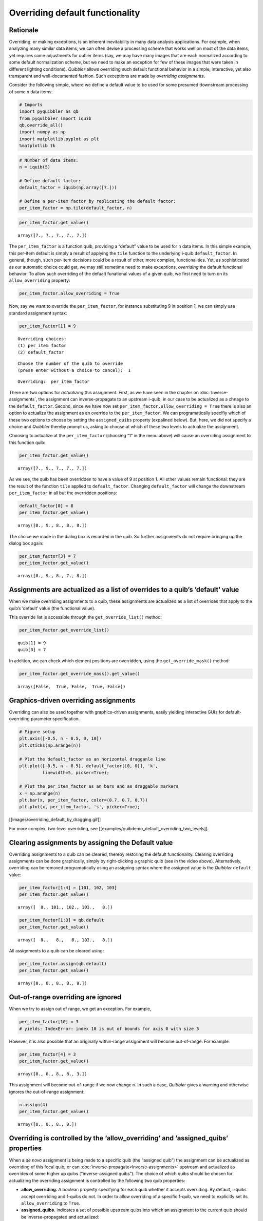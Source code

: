 Overriding default functionality
--------------------------------

Rationale
^^^^^^^^^

Overriding, or making exceptions, is an inherent inevitability in many
data analysis applications. For example, when analyzing many similar
data items, we can often devise a processing scheme that works well on
most of the data items, yet requires some adjustments for outlier items
(say, we may have many images that are each normalized according to some
default normalization scheme, but we need to make an exception for few
of these images that were taken in different lighting conditions).
*Quibbler* allows overriding such default functional behavior in a
simple, interactive, yet also transparent and well-documented fashion.
Such exceptions are made by *overriding assignments*.

Consider the following simple, where we define a default value to be
used for some presumed downstream processing of some *n* data items:

.. code:: ipython3

    # Imports
    import pyquibbler as qb
    from pyquibbler import iquib
    qb.override_all()
    import numpy as np
    import matplotlib.pyplot as plt
    %matplotlib tk

.. code:: ipython3

    # Number of data items:
    n = iquib(5)
    
    # Define default factor:
    default_factor = iquib(np.array([7.]))
    
    # Define a per-item factor by replicating the default factor:
    per_item_factor = np.tile(default_factor, n)

.. code:: ipython3

    per_item_factor.get_value()




.. parsed-literal::

    array([7., 7., 7., 7., 7.])



The ``per_item_factor`` is a function quib, providing a “default” value
to be used for ``n`` data items. In this simple example, this per-item
default is simply a result of applying the ``tile`` function to the
underlying i-quib ``default_factor``. In general, though, such per-item
decisions could be a result of other, more complex, functionalities.
Yet, as sophisticated as our automatic choice could get, we may still
sometime need to make exceptions, *overriding* the default functional
behavior. To allow such overriding of the defualt funational values of a
given quib, we first need to turn on its ``allow_overriding`` property:

.. code:: ipython3

    per_item_factor.allow_overriding = True

Now, say we want to override the ``per_item_factor``, for instance
substituting 9 in position 1, we can simply use standard assignment
syntax:

.. code:: ipython3

    per_item_factor[1] = 9


.. parsed-literal::

    Overriding choices:
    (1) per_item_factor
    (2) default_factor
    


.. parsed-literal::

    Choose the number of the quib to override 
    (press enter without a choice to cancel):  1


.. parsed-literal::

    Overriding:  per_item_factor


There are two options for *actualizing* this assignment. First, as we
have seen in the chapter on :doc:`Inverse-assignments`, the assignment can
inverse-propagate to an upstream i-quib, in our case to be actualized as
a chnage to the ``default_factor``. Second, since we have now set
``per_item_factor.allow_overriding = True`` there is also an option to
actualize the assignment as an override to the ``per_item_factor``. We
can programatically specifiy which of these two options to choose by
setting the ``assigned_quibs`` property (expalined below). But, here, we
did not specify a choice and *Quibbler* thereby prompt us, asking to
choose at which of these two levels to actualize the assignment.

Choosing to actualize at the ``per_item_factor`` (choosing “1” in the
menu above) will cause an overriding assignment to this function quib:

.. code:: ipython3

    per_item_factor.get_value()




.. parsed-literal::

    array([7., 9., 7., 7., 7.])



.. image:: images/tile_7_5_override.gif

As we see, the quib has been overridden to have a value of 9 at position
1. All other values remain functional: they are the result of the
function ``tile`` applied to ``default_factor``. Changing
``default_factor`` will change the downstream ``per_item_factor`` in all
but the overridden positions:

.. code:: ipython3

    default_factor[0] = 8
    per_item_factor.get_value()




.. parsed-literal::

    array([8., 9., 8., 8., 8.])



The choice we made in the dialog box is recorded in the quib. So further
assignments do not require bringing up the dialog box again:

.. code:: ipython3

    per_item_factor[3] = 7
    per_item_factor.get_value()




.. parsed-literal::

    array([8., 9., 8., 7., 8.])



Assignments are actualized as a list of overrides to a quib’s ‘default’ value
^^^^^^^^^^^^^^^^^^^^^^^^^^^^^^^^^^^^^^^^^^^^^^^^^^^^^^^^^^^^^^^^^^^^^^^^^^^^^

When we make overriding assignments to a quib, these assignments are
actualized as a list of overrides that apply to the quib’s ‘default’
value (the functional value).

This override list is accessible through the ``get_override_list()``
method:

.. code:: ipython3

    per_item_factor.get_override_list()




.. parsed-literal::

    quib[1] = 9
    quib[3] = 7



In addition, we can check which element positions are overridden, using
the ``get_override_mask()`` method:

.. code:: ipython3

    per_item_factor.get_override_mask().get_value()




.. parsed-literal::

    array([False,  True, False,  True, False])



Graphics-driven overriding assignments
^^^^^^^^^^^^^^^^^^^^^^^^^^^^^^^^^^^^^^

Overriding can also be used together with graphics-driven assignments,
easily yielding interactive GUIs for default-overriding parameter
specification.

.. code:: ipython3

    # Figure setup
    plt.axis([-0.5, n - 0.5, 0, 10])
    plt.xticks(np.arange(n))
    
    # Plot the default_factor as an horizontal dragganle line
    plt.plot([-0.5, n - 0.5], default_factor[[0, 0]], 'k', 
             linewidth=5, picker=True);
    
    # Plot the per_item_factor as an bars and as draggable markers
    x = np.arange(n)
    plt.bar(x, per_item_factor, color=(0.7, 0.7, 0.7))
    plt.plot(x, per_item_factor, 's', picker=True);

[[images/overriding_default_by_dragging.gif]]

For more complex, two-level overriding, see
[[examples/quibdemo_default_overriding_two_levels]].

Clearing assignments by assigning the Default value
^^^^^^^^^^^^^^^^^^^^^^^^^^^^^^^^^^^^^^^^^^^^^^^^^^^

Overriding assignments to a quib can be cleared, thereby restoring the
default functionality. Clearing overriding assignments can be done
graphically, simply by right-clicking a graphic quib (see in the video
above). Alternatively, overriding can be removed programatically using
an assigning syntax where the assigned value is the *Quibbler*
``default`` value:

.. code:: ipython3

    per_item_factor[1:4] = [101, 102, 103]
    per_item_factor.get_value()




.. parsed-literal::

    array([  8., 101., 102., 103.,   8.])



.. code:: ipython3

    per_item_factor[1:3] = qb.default
    per_item_factor.get_value()




.. parsed-literal::

    array([  8.,   8.,   8., 103.,   8.])



All assignments to a quib can be cleared using:

.. code:: ipython3

    per_item_factor.assign(qb.default)
    per_item_factor.get_value()




.. parsed-literal::

    array([8., 8., 8., 8., 8.])



Out-of-range overriding are ignored
^^^^^^^^^^^^^^^^^^^^^^^^^^^^^^^^^^^

When we try to assign out of range, we get an exception. For example,

.. code:: ipython3

    per_item_factor[10] = 3
    # yields: IndexError: index 10 is out of bounds for axis 0 with size 5

However, it is also possible that an originally within-range assignment
will become out-of-range. For example:

.. code:: ipython3

    per_item_factor[4] = 3
    per_item_factor.get_value()




.. parsed-literal::

    array([8., 8., 8., 8., 3.])



This assignment will become out-of-range if we now change ``n``. In such
a case, *Quibbler* gives a warning and otherwise ignores the
out-of-range assignment:

.. code:: ipython3

    n.assign(4)
    per_item_factor.get_value()




.. parsed-literal::

    array([8., 8., 8., 8.])



Overriding is controlled by the ‘allow_overriding’ and ‘assigned_quibs’ properties
^^^^^^^^^^^^^^^^^^^^^^^^^^^^^^^^^^^^^^^^^^^^^^^^^^^^^^^^^^^^^^^^^^^^^^^^^^^^^^^^^^

When a *de novo* assignment is being made to a specific quib (the
“assigned quib”) the assignment can be actualized as overriding of this
focal quib, or can :doc:`inverse-propagate<Inverse-assignments>` upstream
and actualized as overrides of some higher up quibs (“inverse-assigned
quibs”). The choice of which quibs should be chosen for actualizing the
overriding assignment is controlled by the following two quib
properties:

-  **allow_overriding.** A boolean property specifying for each quib
   whether it accepts overriding. By default, i-quibs accept overriding
   and f-quibs do not. In order to allow overriding of a specific
   f-quib, we need to explicitly set its ``allow_overriding`` to
   ``True``.

-  **assigned_quibs.** Indicates a set of possible upstream quibs into
   which an assignment to the current quib should be inverse-propagated
   and actualized:

   -  ``None`` (default): If there is only one upstream quib with
      allow_overriding=True, inverse-assign to it. If multiple options
      exist, bring up a dialog box to ask the user which quib to
      inverse-assign to.

   -  ``{}``: Do not allow *de novo* assignments to this quib.

   -  ``{quibs}``: Set of upstream quibs into which to actualize *de
      novo* assignments made to the current quib. If multiple options
      exist, bring up a dialog box.

In the default settings, where ``assigned_quibs=None`` and
``allow_overriding=True`` only for i-quibs, any *de novo* assignment to
an f-quib is inverse-propagated all the way to the respective upstream
i-quibs, where it is ultimately actualized.

Though, when overriding of specific intermediate f-quibs is enabled
(``allow_overriding=True``), multiple options for actualizing a *de
novo* assignment to a downstream quib may be available. The choice among
these options is determined by the ``assigned_quibs`` property of the
quib to which the *de novo* assignment was made.

The following diagram depicts such inverse assignment behaviors:
.. image:: images/inverse_assignment_choice.png
